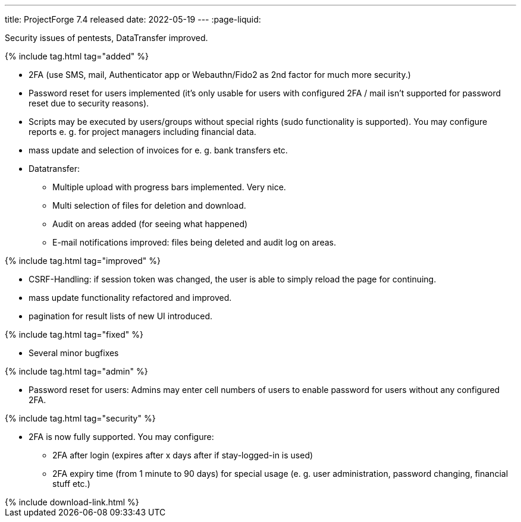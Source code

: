 ---
title: ProjectForge 7.4 released
date: 2022-05-19
---
:page-liquid:

Security issues of pentests, DataTransfer improved.

++++
{% include tag.html tag="added" %}
++++
- 2FA (use SMS, mail, Authenticator app or Webauthn/Fido2 as 2nd factor for much more security.)
- Password reset for users implemented (it's only usable for users with configured 2FA / mail isn't supported for password reset due to security reasons).
- Scripts may be executed by users/groups without special rights (sudo functionality is supported). You may configure reports e. g. for project managers including financial data.
- mass update and selection of invoices for e. g. bank transfers etc.
- Datatransfer:
  * Multiple upload with progress bars implemented. Very nice.
  * Multi selection of files for deletion and download.
  * Audit on areas added (for seeing what happened)
  * E-mail notifications improved: files being deleted and audit log on areas.

++++
{% include tag.html tag="improved" %}
++++
- CSRF-Handling: if session token was changed, the user is able to simply reload the page for continuing.
- mass update functionality refactored and improved.
- pagination for result lists of new UI introduced.

++++
{% include tag.html tag="fixed" %}
++++
- Several minor bugfixes

++++
{% include tag.html tag="admin" %}
++++
- Password reset for users: Admins may enter cell numbers of users to enable password for users without any configured 2FA.

++++
{% include tag.html tag="security" %}
++++
- 2FA is now fully supported. You may configure:
  * 2FA after login (expires after x days after if stay-logged-in is used)
  * 2FA expiry time (from 1 minute to 90 days) for special usage (e. g. user administration, password changing, financial stuff etc.)

++++
{% include download-link.html %}
++++
